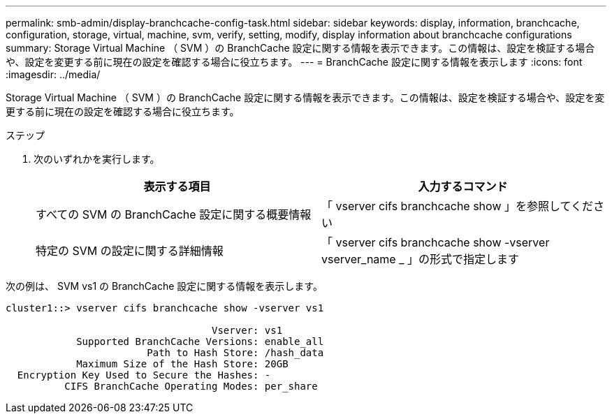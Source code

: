 ---
permalink: smb-admin/display-branchcache-config-task.html 
sidebar: sidebar 
keywords: display, information, branchcache, configuration, storage, virtual, machine, svm, verify, setting, modify, display information about branchcache configurations 
summary: Storage Virtual Machine （ SVM ）の BranchCache 設定に関する情報を表示できます。この情報は、設定を検証する場合や、設定を変更する前に現在の設定を確認する場合に役立ちます。 
---
= BranchCache 設定に関する情報を表示します
:icons: font
:imagesdir: ../media/


[role="lead"]
Storage Virtual Machine （ SVM ）の BranchCache 設定に関する情報を表示できます。この情報は、設定を検証する場合や、設定を変更する前に現在の設定を確認する場合に役立ちます。

.ステップ
. 次のいずれかを実行します。
+
|===
| 表示する項目 | 入力するコマンド 


 a| 
すべての SVM の BranchCache 設定に関する概要情報
 a| 
「 vserver cifs branchcache show 」を参照してください



 a| 
特定の SVM の設定に関する詳細情報
 a| 
「 vserver cifs branchcache show -vserver vserver_name _ 」の形式で指定します

|===


次の例は、 SVM vs1 の BranchCache 設定に関する情報を表示します。

[listing]
----
cluster1::> vserver cifs branchcache show -vserver vs1

                                   Vserver: vs1
            Supported BranchCache Versions: enable_all
                        Path to Hash Store: /hash_data
            Maximum Size of the Hash Store: 20GB
  Encryption Key Used to Secure the Hashes: -
          CIFS BranchCache Operating Modes: per_share
----